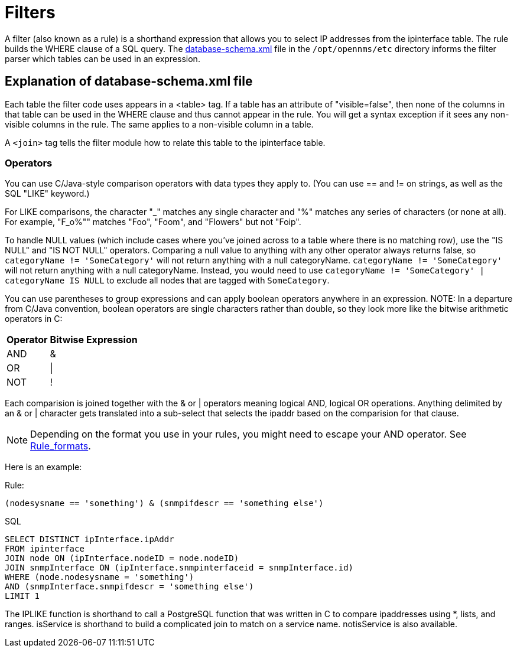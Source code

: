
[[filters]]
= Filters

A filter (also known as a rule) is a shorthand expression that allows you to select IP addresses from the ipinterface table.
The rule builds the WHERE clause of a SQL query. 
The https://github.com/OpenNMS/opennms/blob/develop/opennms-config/src/main/resources/database-schema.xml[database-schema.xml] file in the `/opt/opennms/etc` directory informs the filter parser which tables can be used in an expression.

== Explanation of database-schema.xml file

Each table the filter code uses appears in a <table> tag. 
If a table has an attribute of "visible=false", then none of the columns in that table can be used in the WHERE clause and thus cannot appear in the rule. 
You will get a syntax exception if it sees any non-visible columns in the rule. 
The same applies to a non-visible column in a table.

A `<join>` tag tells the filter module how to relate this table to the ipinterface table. 

=== Operators

You can use C/Java-style comparison operators with data types they apply to.
(You can use == and != on strings, as well as the SQL "LIKE" keyword.)

For LIKE comparisons, the character "_" matches any single character and "%" matches any series of characters (or none at all). 
For example, "F_o%"" matches "Foo", "Foom", and "Flowers" but not "Foip".

To handle NULL values (which include cases where you've joined across to a table where there is no matching row), use the "IS NULL" and "IS NOT NULL" operators. 
Comparing a null value to anything with any other operator always returns false, so `categoryName != 'SomeCategory'` will not return anything with a null categoryName. 
`categoryName != 'SomeCategory'` will not return anything with a null categoryName. 
Instead, you would need to use `categoryName != 'SomeCategory' | categoryName IS NULL` to exclude all nodes that are tagged with `SomeCategory`.

You can use parentheses to group expressions and can apply boolean operators anywhere in an expression. 
NOTE: In a departure from C/Java convention, boolean operators are single characters rather than double, so they look more like the bitwise arithmetic operators in C:

[options="header, autowidth"]
|===
| Operator | Bitwise Expression
| AND      | &amp;
| OR       | \|
| NOT      | !
|===

Each comparision is joined together with the & or | operators meaning logical AND, logical OR operations. 
Anything delimited by an & or | character gets translated into a sub-select that selects the ipaddr based on the comparision for that clause. 

NOTE: Depending on the format you use in your rules, you might need to escape your AND operator. 
See xref:configuration/filters/rule-formats.adoc#filter-rule-format[Rule_formats].

Here is an example:

Rule:

`(nodesysname == 'something') & (snmpifdescr == 'something else')`

SQL

[source, sql]
----
SELECT DISTINCT ipInterface.ipAddr
FROM ipinterface
JOIN node ON (ipInterface.nodeID = node.nodeID) 
JOIN snmpInterface ON (ipInterface.snmpinterfaceid = snmpInterface.id) 
WHERE (node.nodesysname = 'something') 
AND (snmpInterface.snmpifdescr = 'something else') 
LIMIT 1
----

The IPLIKE function is shorthand to call a PostgreSQL function that was written in C to compare ipaddresses using *, lists, and ranges. 
isService is shorthand to build a complicated join to match on a service name.  
notisService is also available. 
